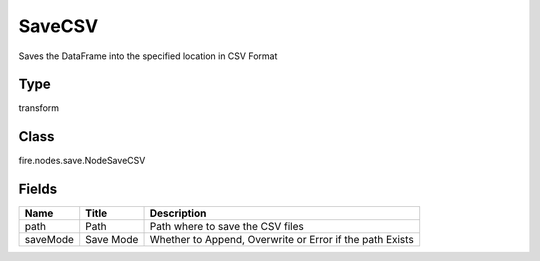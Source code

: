 
SaveCSV
========== 

Saves the DataFrame into the specified location in CSV Format

Type
---------- 

transform

Class
---------- 

fire.nodes.save.NodeSaveCSV

Fields
---------- 

+----------+-----------+----------------------------------------------------------+
| Name     | Title     | Description                                              |
+==========+===========+==========================================================+
| path     | Path      | Path where to save the CSV files                         |
+----------+-----------+----------------------------------------------------------+
| saveMode | Save Mode | Whether to Append, Overwrite or Error if the path Exists |
+----------+-----------+----------------------------------------------------------+